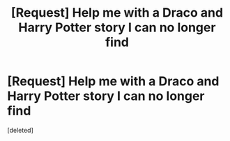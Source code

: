 #+TITLE: [Request] Help me with a Draco and Harry Potter story I can no longer find

* [Request] Help me with a Draco and Harry Potter story I can no longer find
:PROPERTIES:
:Score: 1
:DateUnix: 1509780709.0
:DateShort: 2017-Nov-04
:FlairText: Request
:END:
[deleted]

